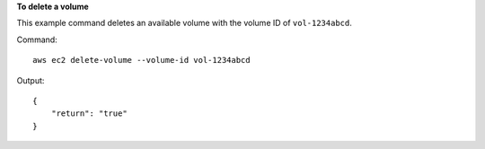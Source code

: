 **To delete a volume**

This example command deletes an available volume with the volume ID of ``vol-1234abcd``.

Command::

  aws ec2 delete-volume --volume-id vol-1234abcd

Output::

   {
       "return": "true"
   }